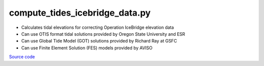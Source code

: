 ===============================
compute_tides_icebridge_data.py
===============================

- Calculates tidal elevations for correcting Operation IceBridge elevation data
- Can use OTIS format tidal solutions provided by Oregon State University and ESR
- Can use Global Tide Model (GOT) solutions provided by Richard Ray at GSFC
- Can use Finite Element Solution (FES) models provided by AVISO

`Source code`__

.. __: https://github.com/tsutterley/Grounding-Zones/blob/main/tides/compute_tides_icebridge_data.py

.. argparse::
    :filename: compute_tides_icebridge_data.py
    :func: arguments
    :prog: compute_tides_icebridge_data.py
    :nodescription:
    :nodefault:

    --cutoff -c : @after
        * set to ``'inf'`` to extrapolate for all points

    --apply-flexure : @after
        Only valid for models containing flexure fields
